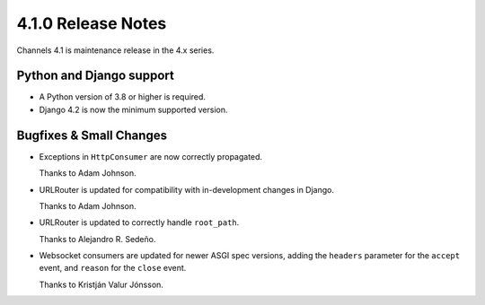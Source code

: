 4.1.0 Release Notes
===================

Channels 4.1 is maintenance release in the 4.x series.


Python and Django support
-------------------------

* A Python version of 3.8 or higher is required.

* Django 4.2 is now the minimum supported version.


Bugfixes & Small Changes
------------------------

* Exceptions in ``HttpConsumer`` are now correctly propagated.

  Thanks to Adam Johnson.

* URLRouter is updated for compatibility with in-development changes in Django.

  Thanks to Adam Johnson.

* URLRouter is updated to correctly handle ``root_path``.

  Thanks to Alejandro R. Sedeño.

* Websocket consumers are updated for newer ASGI spec versions, adding the
  ``headers`` parameter for the ``accept`` event, and ``reason`` for the
  ``close`` event.

  Thanks to Kristján Valur Jónsson.
